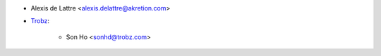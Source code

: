 * Alexis de Lattre <alexis.delattre@akretion.com>
* `Trobz <https://trobz.com>`_:

    * Son Ho <sonhd@trobz.com>
